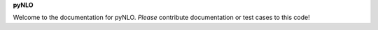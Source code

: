 **pyNLO**

Welcome to the documentation for pyNLO. *Please* contribute documentation or test cases to this code!